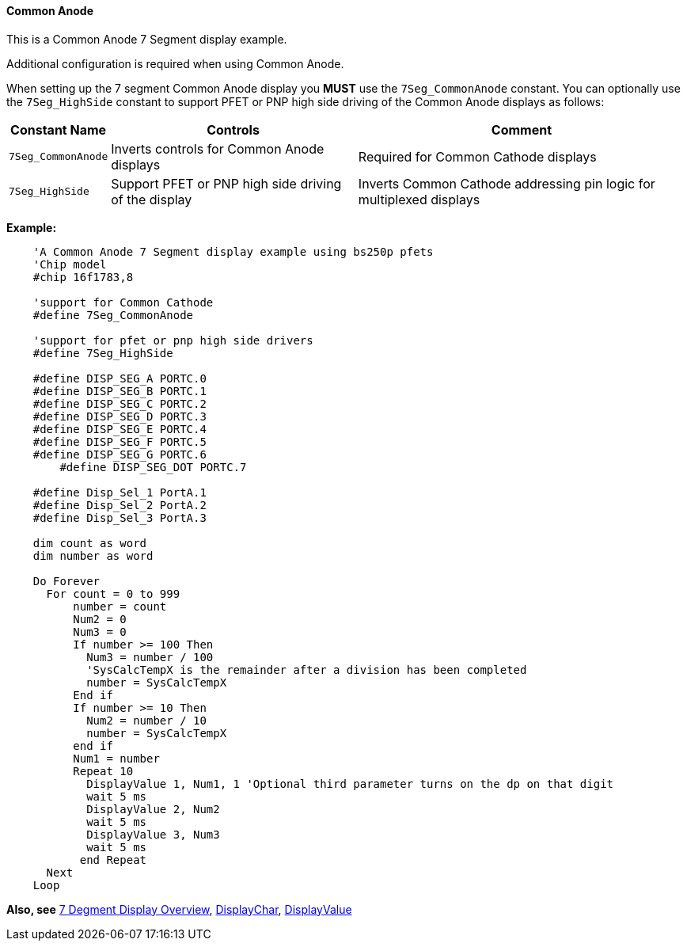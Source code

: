 // Edit EvanV 171016
==== Common Anode

This is a Common Anode 7 Segment display example.


Additional configuration is required when using Common Anode.


When setting up the 7 segment Common Anode display you *MUST* use the
`7Seg_CommonAnode` constant. You can optionally use the `7Seg_HighSide`
constant to support PFET or PNP high side driving of the Common Anode
displays as follows:

[cols=3, options="header,autowidth"]
|===
|*Constant Name*
|*Controls*
|*Comment*
|`7Seg_CommonAnode`
|Inverts controls for Common Anode displays
|Required for Common Cathode displays
|`7Seg_HighSide`
|Support PFET or PNP high side driving of the display
|Inverts Common Cathode addressing pin logic for multiplexed displays
|===
*Example:*
----
    'A Common Anode 7 Segment display example using bs250p pfets
    'Chip model
    #chip 16f1783,8

    'support for Common Cathode
    #define 7Seg_CommonAnode

    'support for pfet or pnp high side drivers
    #define 7Seg_HighSide

    #define DISP_SEG_A PORTC.0
    #define DISP_SEG_B PORTC.1
    #define DISP_SEG_C PORTC.2
    #define DISP_SEG_D PORTC.3
    #define DISP_SEG_E PORTC.4
    #define DISP_SEG_F PORTC.5
    #define DISP_SEG_G PORTC.6
	#define DISP_SEG_DOT PORTC.7

    #define Disp_Sel_1 PortA.1
    #define Disp_Sel_2 PortA.2
    #define Disp_Sel_3 PortA.3

    dim count as word
    dim number as word

    Do Forever
      For count = 0 to 999
          number = count
          Num2 = 0
          Num3 = 0
          If number >= 100 Then
            Num3 = number / 100
            'SysCalcTempX is the remainder after a division has been completed
            number = SysCalcTempX
          End if
          If number >= 10 Then
            Num2 = number / 10
            number = SysCalcTempX
          end if
          Num1 = number
          Repeat 10
            DisplayValue 1, Num1, 1 'Optional third parameter turns on the dp on that digit
            wait 5 ms
            DisplayValue 2, Num2
            wait 5 ms
            DisplayValue 3, Num3
            wait 5 ms
           end Repeat
      Next
    Loop
----
*Also, see*
<<_7_segment_displays_overview,7 Degment Display Overview>>,
<<_displaychar,DisplayChar>>, <<_displayvalue,DisplayValue>>
